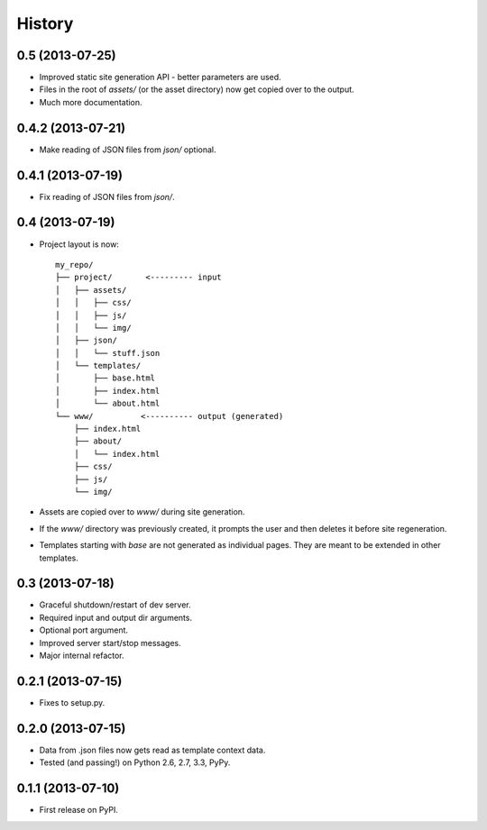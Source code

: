 .. :changelog:

History
-------

0.5 (2013-07-25)
++++++++++++++++

* Improved static site generation API - better parameters are used.
* Files in the root of `assets/` (or the asset directory) now get copied over to the output.
* Much more documentation.

0.4.2 (2013-07-21)
++++++++++++++++++

* Make reading of JSON files from `json/` optional.

0.4.1 (2013-07-19)
++++++++++++++++++

* Fix reading of JSON files from `json/`.

0.4 (2013-07-19)
++++++++++++++++++

* Project layout is now::

    my_repo/
    ├── project/       <--------- input
    │   ├── assets/
    │   │   ├── css/
    │   │   ├── js/
    │   │   └── img/
    │   ├── json/
    │   │   └── stuff.json
    │   └── templates/
    │       ├── base.html
    │       ├── index.html
    │       └── about.html
    └── www/          <---------- output (generated)
        ├── index.html
        ├── about/
        │   └── index.html
        ├── css/
        ├── js/
        └── img/

* Assets are copied over to `www/` during site generation.
* If the `www/` directory was previously created, it prompts the user and then
  deletes it before site regeneration.
* Templates starting with `base` are not generated as individual pages. They
  are meant to be extended in other templates.

0.3 (2013-07-18)
++++++++++++++++++

* Graceful shutdown/restart of dev server.
* Required input and output dir arguments.
* Optional port argument.
* Improved server start/stop messages.
* Major internal refactor.

0.2.1 (2013-07-15)
+++++++++++++++++++

* Fixes to setup.py.

0.2.0 (2013-07-15)
+++++++++++++++++++

* Data from .json files now gets read as template context data.
* Tested (and passing!) on Python 2.6, 2.7, 3.3, PyPy.

0.1.1 (2013-07-10)
++++++++++++++++++

* First release on PyPI.

